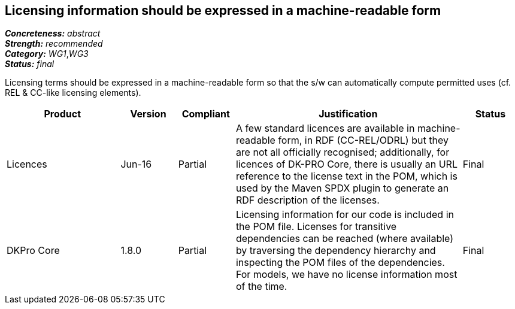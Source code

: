 == Licensing information should be expressed in a machine-readable form

[%hardbreaks]
[small]#*_Concreteness:_* __abstract__#
[small]#*_Strength:_* __recommended__#
[small]#*_Category:_* __WG1__,__WG3__#
[small]#*_Status:_* __final__#

Licensing terms should be expressed in a machine-readable form so that the s/w can automatically compute permitted uses (cf. REL & CC-like licensing elements).

[cols="2,1,1,4,1"]
|====
|Product|Version|Compliant|Justification|Status

| Licences
| Jun-16
| Partial
| A few standard licences are available in machine-readable form, in RDF (CC-REL/ODRL) but they are not all officially recognised; additionally, for licences of DK-PRO Core, there is usually an URL reference to the license text in the POM, which is used by the Maven SPDX plugin to generate an RDF description of the licenses.
| Final

| DKPro Core
| 1.8.0
| Partial
| Licensing information for our code is included in the POM file. Licenses for transitive dependencies can be reached (where available) by traversing the dependency hierarchy and inspecting the POM files of the dependencies. For models, we have no license information most of the time.
| Final

|====